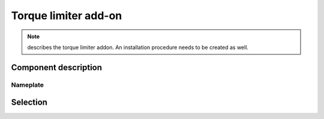 ======================
Torque limiter add-on
======================

.. note::
    describes the torque limiter addon. An installation procedure needs to be created as well.

Component description
======================

Nameplate
----------


Selection
==========

